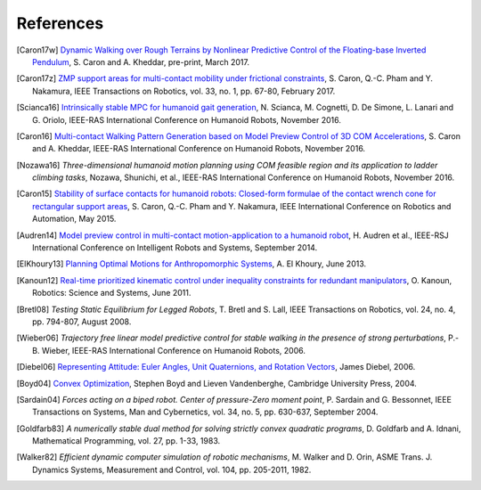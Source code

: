 **********
References
**********

.. [Caron17w] `Dynamic Walking over Rough Terrains by Nonlinear Predictive
   Control of the Floating-base Inverted Pendulum
   <https://hal.archives-ouvertes.fr/hal-01481052/document>`_, S. Caron and A.
   Kheddar, pre-print, March 2017.

.. [Caron17z] `ZMP support areas for multi-contact mobility under frictional
   constraints <https://scaron.info/papers/journal/caron-tro-2016.pdf>`_, S.
   Caron, Q.-C. Pham and Y. Nakamura, IEEE Transactions on Robotics, vol. 33,
   no. 1, pp. 67-80, February 2017.

.. [Scianca16] `Intrinsically stable MPC for humanoid gait generation
   <http://www.dis.uniroma1.it/%7Elabrob/pub/papers/Humanoids16_MPC.pdf>`_, 
   N. Scianca, M. Cognetti, D. De Simone, L. Lanari and G. Oriolo, IEEE-RAS
   International Conference on Humanoid Robots, November 2016.

.. [Caron16] `Multi-contact Walking Pattern Generation based on Model Preview
   Control of 3D COM Accelerations
   <https://hal.archives-ouvertes.fr/hal-01349880>`_, S. Caron and A. Kheddar,
   IEEE-RAS International Conference on Humanoid Robots, November 2016.

.. [Nozawa16] *Three-dimensional humanoid motion planning using COM feasible
   region and its application to ladder climbing tasks*, Nozawa, Shunichi, et
   al., IEEE-RAS International Conference on Humanoid Robots, November 2016.

.. [Caron15] `Stability of surface contacts for humanoid robots: Closed-form
   formulae of the contact wrench cone for rectangular support areas
   <https://scaron.info/papers/conf/caron-icra-2015.pdf>`_, S. Caron,
   Q.-C. Pham and Y. Nakamura, IEEE International Conference on Robotics and
   Automation, May 2015.

.. [Audren14] `Model preview control in multi-contact motion-application to a
   humanoid robot <https://hal-lirmm.ccsd.cnrs.fr/lirmm-01256511/document>`_,
   H. Audren et al., IEEE-RSJ International Conference on Intelligent Robots
   and Systems, September 2014.

.. [ElKhoury13] `Planning Optimal Motions for Anthropomorphic Systems
   <http://thesesups.ups-tlse.fr/2033/1/2013TOU30065.pdf>`_, A. El Khoury, June
   2013.

.. [Kanoun12] `Real-time prioritized kinematic control under inequality
   constraints for redundant manipulators
   <http://www.roboticsproceedings.org/rss07/p21.pdf>`_, O. Kanoun, Robotics:
   Science and Systems, June 2011.

.. [Bretl08] *Testing Static Equilibrium for Legged Robots*, T. Bretl and S.
   Lall, IEEE Transactions on Robotics, vol. 24, no. 4, pp. 794-807, August
   2008.

.. [Wieber06] *Trajectory free linear model predictive control for stable
   walking in the presence of strong perturbations*, P.-B. Wieber, IEEE-RAS
   International Conference on Humanoid Robots, 2006.

.. [Diebel06] `Representing Attitude: Euler Angles, Unit Quaternions, and
   Rotation Vectors
   <http://citeseerx.ist.psu.edu/viewdoc/summary?doi=10.1.1.110.5134>`_, James
   Diebel, 2006.

.. [Boyd04] `Convex Optimization
   <https://web.stanford.edu/~boyd/cvxbook/bv_cvxbook.pdf>`_, Stephen Boyd and
   Lieven Vandenberghe, Cambridge University Press, 2004.

.. [Sardain04] *Forces acting on a biped robot. Center of pressure-Zero moment
   point*, P. Sardain and G. Bessonnet, IEEE Transactions on Systems, Man and
   Cybernetics, vol. 34, no. 5, pp. 630-637, September 2004.

.. [Goldfarb83] *A numerically stable dual method for solving strictly convex
   quadratic programs*, D. Goldfarb and A. Idnani, Mathematical Programming,
   vol. 27, pp. 1-33, 1983.

.. [Walker82] *Efficient dynamic computer simulation of robotic mechanisms*, M.
   Walker and D. Orin, ASME Trans. J. Dynamics Systems, Measurement and
   Control, vol. 104, pp. 205-2011, 1982.
